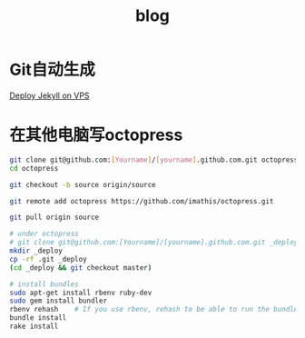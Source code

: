 #+TITLE: blog
#+LINK_UP: index.html
#+LINK_HOME: index.html

* Git自动生成
  [[http://phoenixsec.org/Web/2012/08/29/deploy-jekyll-on-vps/][Deploy Jekyll on VPS]]

* 在其他电脑写octopress
  #+BEGIN_SRC sh
    git clone git@github.com:[Yourname]/[yourname].github.com.git octopress
    cd octopress
        
    git checkout -b source origin/source
        
    git remote add octopress https://github.com/imathis/octopress.git
        
    git pull origin source
    
    # under octopress
    # git clone git@github.com:[Yourname]/[yourname].github.com.git _deploy
    mkdir _deploy
    cp -rf .git _deploy
    (cd _deploy && git checkout master)
        
    # install bundles
    sudo apt-get install rbenv ruby-dev
    sudo gem install bundler
    rbenv rehash    # If you use rbenv, rehash to be able to run the bundle command
    bundle install
    rake install
        
  #+END_SRC

